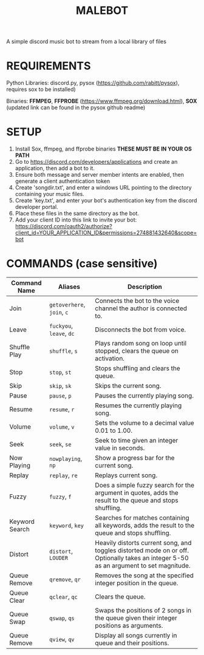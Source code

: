 #+TITLE: MALEBOT
A simple discord music bot to stream from a local library of files

* REQUIREMENTS

Python Libraries: discord.py, pysox (https://github.com/rabitt/pysox), requires sox to be installed)

Binaries: *FFMPEG*, *FFPROBE* (https://www.ffmpeg.org/download.html), *SOX* (updated link can be found in the pysox github readme)

* SETUP
1. Install Sox, ffmpeg, and ffprobe binaries **THESE MUST BE IN YOUR OS PATH**
2. Go to https://discord.com/developers/applications and create an application, then add a bot to it.
3. Ensure both message and server member intents are enabled, then generate a client authentication token 
4. Create 'songdir.txt', and enter a windows URL pointing to the directory containing your music files.
5. Create 'key.txt', and enter your bot's authentication key from the discord developer portal.
6. Place these files in the same directory as the bot.
7. Add your client ID into this link to invite your bot: https://discord.com/oauth2/authorize?client_id=YOUR_APPLICATION_ID&permissions=274881432640&scope=bot

* COMMANDS (case sensitive)

| Command Name   | Aliases              | Description                                                       |
|----------------+----------------------+-------------------------------------------------------------------|
| Join           | =getoverhere=, =join=, =c= | Connects the bot to the voice channel the author is connected to. |
| Leave          | =fuckyou=, =leave=, =dc=   | Disconnects the bot from voice. |
| Shuffle Play   | =shuffle=, =s=           | Plays random song on loop until stopped, clears the queue on activation.  |
| Stop           | =stop=, =st=             | Stops shuffling and clears the queue. |
| Skip           | =skip=, =sk=             | Skips the current song.             |
| Pause          | =pause=, =p=             | Pauses the currently playing song.  |
| Resume         | =resume=, =r=            | Resumes the currently playing song. |
| Volume         | =volume=, =v=            | Sets the volume to a decimal value 0.01 to 1.00.  |
| Seek           | =seek=, =se=             | Seek to time given an integer value in seconds. |
| Now Playing    | =nowplaying=, =np=       | Show a progress bar for the current song. |
| Replay         | =replay=, =re=           | Replays current song. |
| Fuzzy          | =fuzzy=, =f=             | Does a simple fuzzy search for the argument in quotes, adds the result to the queue and stops shuffling.  |
| Keyword Search | =keyword=, =key=         | Searches for matches containing all keywords, adds the result to the queue and stops shuffling. |
| Distort        | =distort=, =LOUDER=      | Heavily distorts current song, and toggles distorted mode on or off. Optionally takes an integer 5-50 as an argument to set magnitude.|
|Queue Remove    | =qremove=, =qr=          | Removes the song at the specified integer position in the queue.  |
|Queue Clear     | =qclear=, =qc=           | Clears the queue.  |
|Queue Swap      | =qswap=, =qs=            | Swaps the positions of 2 songs in the queue given their integer positions as arguments.  |
|Queue Remove    | =qview=, =qv=            | Display all songs currently in queue and their positions.  |
